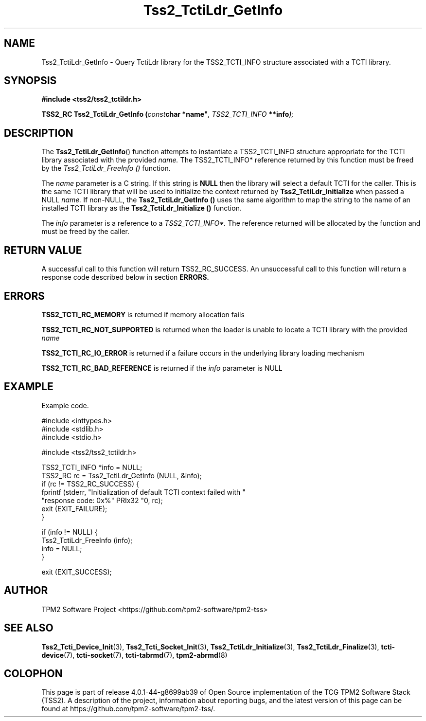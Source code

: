 .\" Process this file with
.\" groff -man -Tascii foo.1
.\"
.TH Tss2_TctiLdr_GetInfo 3 "JUNE 2019" "TPM2 Software Stack"
.SH NAME
Tss2_TctiLdr_GetInfo \- Query TctiLdr library for the TSS2_TCTI_INFO
structure associated with a TCTI library.
.SH SYNOPSIS
.B #include <tss2/tss2_tctildr.h>
.sp
.sp
.BI "TSS2_RC Tss2_TctiLdr_GetInfo ("const char " "*name" ", TSS2_TCTI_INFO " "**info" ");"
.sp
.SH DESCRIPTION
The
.BR  Tss2_TctiLdr_GetInfo ()
function attempts to instantiate a TSS2_TCTI_INFO structure appropriate
for the TCTI library associated with the provided
.I name.
The TSS2_TCTI_INFO* reference returned by this function must be freed by
the
.I Tss2_TctiLdr_FreeInfo ()
function.
.sp
The
.I name
parameter is a C string. If this string is
.BR NULL
then the library will select a default TCTI for the caller. This is the same
TCTI library that will be used to initialize the context returned by
.B Tss2_TctiLdr_Initialize
when passed a NULL
.I name.
If non-NULL,
the
.B Tss2_TctiLdr_GetInfo ()
uses the same algorithm to map the string to the name of an installed TCTI
library as the
.B Tss2_TctiLdr_Initialize ()
function.
.sp
The
.I info
parameter is a reference to a
.I TSS2_TCTI_INFO*.
The reference returned will be allocated by the function and must be freed
by the caller.
.SH RETURN VALUE
A successful call to this function will return TSS2_RC_SUCCESS. An
unsuccessful call to this function will return a response code described
below in section
.B ERRORS.
.SH ERRORS
.B TSS2_TCTI_RC_MEMORY
is returned if memory allocation fails
.sp
.B TSS2_TCTI_RC_NOT_SUPPORTED
is returned when the loader is unable to locate a TCTI library with the
provided
.I name
.sp
.B TSS2_TCTI_RC_IO_ERROR
is returned if a failure occurs in the underlying library loading mechanism
.sp
.B TSS2_TCTI_RC_BAD_REFERENCE
is returned if the
.I info
parameter is NULL
.sp
.SH EXAMPLE
Example code.
.sp
.nf
#include <inttypes.h>
#include <stdlib.h>
#include <stdio.h>

#include <tss2/tss2_tctildr.h>

TSS2_TCTI_INFO *info = NULL;
TSS2_RC rc = Tss2_TctiLdr_GetInfo (NULL, &info);
if (rc != TSS2_RC_SUCCESS) {
    fprintf (stderr, "Initialization of default TCTI context failed with "
             "response code: 0x%" PRIx32 "\n", rc);
    exit (EXIT_FAILURE);
}

if (info != NULL) {
    Tss2_TctiLdr_FreeInfo (info);
    info = NULL;
}

exit (EXIT_SUCCESS);
.fi
.SH AUTHOR
TPM2 Software Project <https://github.com/tpm2-software/tpm2-tss>
.SH "SEE ALSO"
.BR Tss2_Tcti_Device_Init (3),
.BR Tss2_Tcti_Socket_Init (3),
.BR Tss2_TctiLdr_Initialize (3),
.BR Tss2_TctiLdr_Finalize (3),
.BR tcti-device (7),
.BR tcti-socket (7),
.BR tcti-tabrmd (7),
.BR tpm2-abrmd (8)
.SH COLOPHON
This page is part of release 4.0.1-44-g8699ab39 of Open Source implementation of the
TCG TPM2 Software Stack (TSS2). A description of the project, information
about reporting bugs, and the latest version of this page can be found at
\%https://github.com/tpm2-software/tpm2-tss/.
